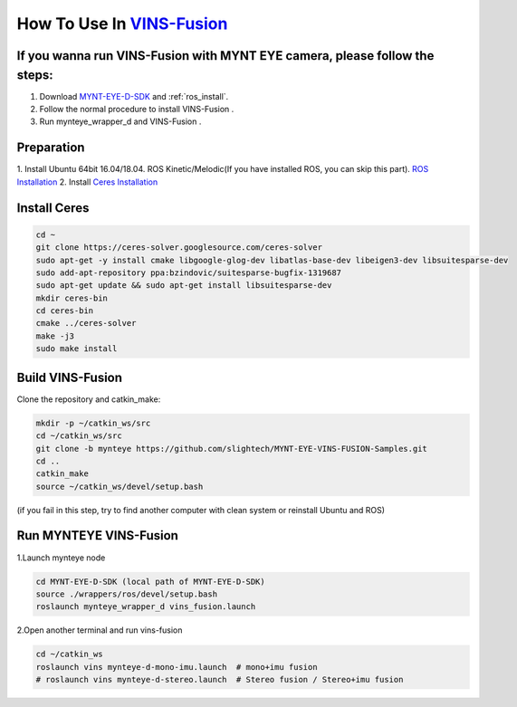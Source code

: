 .. _vins_fusion:

How To Use In `VINS-Fusion <https://github.com/HKUST-Aerial-Robotics/Vins-Fusion>`_
====================================================================================


If you wanna run VINS-Fusion with MYNT EYE camera, please follow the steps:
----------------------------------------------------------------------------

1. Download  `MYNT-EYE-D-SDK <https://github.com/slightech/MYNT-EYE-D-SDK.git>`_  and :ref:`ros_install`.
2. Follow the normal procedure to install VINS-Fusion .
3. Run mynteye_wrapper_d and VINS-Fusion .


Preparation
------------

1. Install Ubuntu 64bit 16.04/18.04. ROS Kinetic/Melodic(If you have installed ROS, you can skip this part).
`ROS Installation <http://wiki.ros.org/ROS/Installation>`_
2. Install `Ceres Installation <http://ceres-solver.org/installation.html>`_

Install Ceres
---------------

.. code-block:: bash

    cd ~
    git clone https://ceres-solver.googlesource.com/ceres-solver
    sudo apt-get -y install cmake libgoogle-glog-dev libatlas-base-dev libeigen3-dev libsuitesparse-dev
    sudo add-apt-repository ppa:bzindovic/suitesparse-bugfix-1319687
    sudo apt-get update && sudo apt-get install libsuitesparse-dev
    mkdir ceres-bin
    cd ceres-bin
    cmake ../ceres-solver
    make -j3
    sudo make install

Build VINS-Fusion
-------------------

Clone the repository and catkin_make:

.. code-block:: bash

  mkdir -p ~/catkin_ws/src
  cd ~/catkin_ws/src
  git clone -b mynteye https://github.com/slightech/MYNT-EYE-VINS-FUSION-Samples.git
  cd ..
  catkin_make
  source ~/catkin_ws/devel/setup.bash

(if you fail in this step, try to find another computer with clean system or reinstall Ubuntu and ROS)

Run MYNTEYE VINS-Fusion
-------------------------

1.Launch mynteye node

.. code-block:: bash

  cd MYNT-EYE-D-SDK (local path of MYNT-EYE-D-SDK)
  source ./wrappers/ros/devel/setup.bash
  roslaunch mynteye_wrapper_d vins_fusion.launch

2.Open another terminal and run vins-fusion

.. code-block:: bash

  cd ~/catkin_ws
  roslaunch vins mynteye-d-mono-imu.launch  # mono+imu fusion
  # roslaunch vins mynteye-d-stereo.launch  # Stereo fusion / Stereo+imu fusion